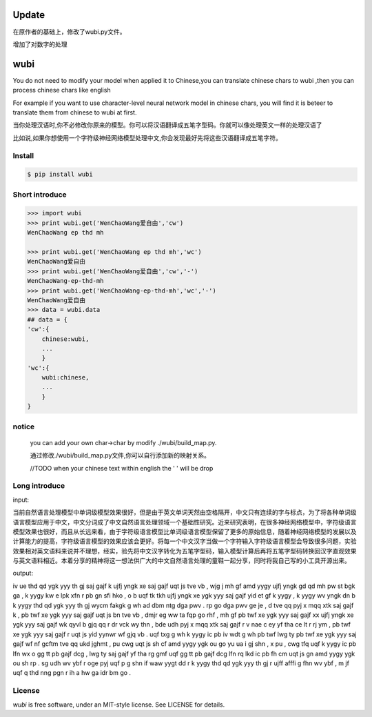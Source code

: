 Update
======
在原作者的基础上，修改了wubi.py文件。

增加了对数字的处理


wubi
======

You do not need to modify your model when applied it to Chinese,you can translate chinese chars to wubi ,then you can process chinese chars like english

For example if you want to use character-level neural network model in chinese chars, you will find it is beteer to translate them from chinese to wubi at first.

当你处理汉语时,你不必修改你原来的模型。你可以将汉语翻译成五笔字型码。你就可以像处理英文一样的处理汉语了

比如说,如果你想使用一个字符级神经网络模型处理中文,你会发现最好先将这些汉语翻译成五笔字符。


Install
-------

.. code:: bash

    $ pip install wubi


Short introduce
-----

.. code:: python

    >>> import wubi
    >>> print wubi.get('WenChaoWang爱自由','cw')
    WenChaoWang ep thd mh

    >>> print wubi.get('WenChaoWang ep thd mh','wc')
    WenChaoWang爱自由
    >>> print wubi.get('WenChaoWang爱自由','cw','-')
    WenChaoWang-ep-thd-mh
    >>> print wubi.get('WenChaoWang-ep-thd-mh','wc','-')
    WenChaoWang爱自由
    >>> data = wubi.data
    ## data = {
    'cw':{
        chinese:wubi,
        ...
        }
    'wc':{
        wubi:chinese,
        ...
        }
    }


notice
------

    you can add your own char->char by modify ./wubi/build_map.py.

    通过修改./wubi/build_map.py文件,你可以自行添加新的映射关系。


    //TODO when your chinese text within english the ' ' will be drop


Long introduce
------

input:

当前自然语言处理模型中单词级模型效果很好，但是由于英文单词天然由空格隔开，中文只有连续的字与标点，为了将各种单词级语言模型应用于中文，中文分词成了中文自然语言处理领域一个基础性研究。近来研究表明，在很多神经网络模型中，字符级语言模型效果也很好，而且从长远来看，由于字符级语言模型比单词级语言模型保留了更多的原始信息，随着神经网络模型的发展以及计算能力的提高，字符级语言模型的效果应该会更好。将每一个中文汉字当做一个字符输入字符级语言模型会导致很多问题，实验效果相对英文语料来说并不理想，经实，验先将中文汉字转化为五笔字型码，输入模型计算后再将五笔字型码转换回汉字直观效果与英文语料相近。本着分享的精神将这一想法供广大的中文自然语言处理的童鞋一起分享，同时将我自己写的小工具开源出来。

output:

iv ue thd qd ygk yyy th gj saj gajf k ujfj yngk xe saj gajf uqt js tve vb , wjg j mh gf amd yygy ujfj yngk gd qd mh pw st bgk ga , k yygy kw e lpk xfn r pb gn sfi hko , o b uqf tk tkh ujfj yngk xe ygk yyy saj gajf yid et gf k yygy , k yygy wv yngk dn b k yygy thd qd ygk yyy th gj wycm fakgk g wh ad dbm ntg dga pwv . rp go dga pwv ge je , d tve qq pyj x mqq xtk saj gajf k , pb twf xe ygk yyy saj gajf uqt js bn tve vb , dmjr eg ww ta fqp go rhf , mh gf pb twf xe ygk yyy saj gajf xx ujfj yngk xe ygk yyy saj gajf wk qyvl b gjq qq r dr vck wy thn , bde udh pyj x mqq xtk saj gajf r v nae c ey yf tha ce lt r rj ym , pb twf xe ygk yyy saj gajf r uqt js yid yynwr wf gjq vb . uqf txg g wh k yygy ic pb iv wdt g wh pb twf lwg ty pb twf xe ygk yyy saj gajf wf nf gcftm tve qq ukd jghmt , pu cwg uqt js sh cf amd yygy ygk ou go yu ua i gj shn , x pu , cwg tfq uqf k yygy ic pb lfn wx o gg tt pb gajf dcg , lwg ty saj gajf yf tha rg gmf uqf gg tt pb gajf dcg lfn rq lkd ic pb fh cm uqt js gn amd yygy ygk ou sh rp . sg udh wv ybf r oge pyj uqf p g shn if waw yygt dd r k yygy thd qd ygk yyy th gj r ujff afffi g fhn wv ybf , m jf uqf q thd nng pgn r ih a hw ga idr bm go .

License
-------

`wubi` is free software, under an MIT-style license. See LICENSE for details.

